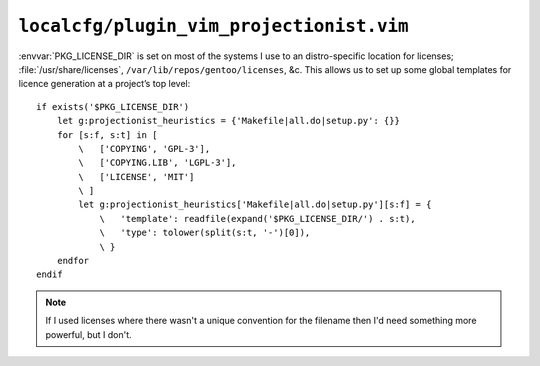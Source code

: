 ``localcfg/plugin_vim_projectionist.vim``
=========================================

:envvar:`PKG_LICENSE_DIR` is set on most of the systems I use to an
distro-specific location for licenses; :file:`/usr/share/licenses`,
``/var/lib/repos/gentoo/licenses``, &c.  This allows us to set up some global
templates for licence generation at a project’s top level::

    if exists('$PKG_LICENSE_DIR')
        let g:projectionist_heuristics = {'Makefile|all.do|setup.py': {}}
        for [s:f, s:t] in [
            \   ['COPYING', 'GPL-3'],
            \   ['COPYING.LIB', 'LGPL-3'],
            \   ['LICENSE', 'MIT']
            \ ]
            let g:projectionist_heuristics['Makefile|all.do|setup.py'][s:f] = {
                \   'template': readfile(expand('$PKG_LICENSE_DIR/') . s:t),
                \   'type': tolower(split(s:t, '-')[0]),
                \ }
        endfor
    endif

.. note::

    If I used licenses where there wasn't a unique convention for the filename
    then I'd need something more powerful, but I don't.
